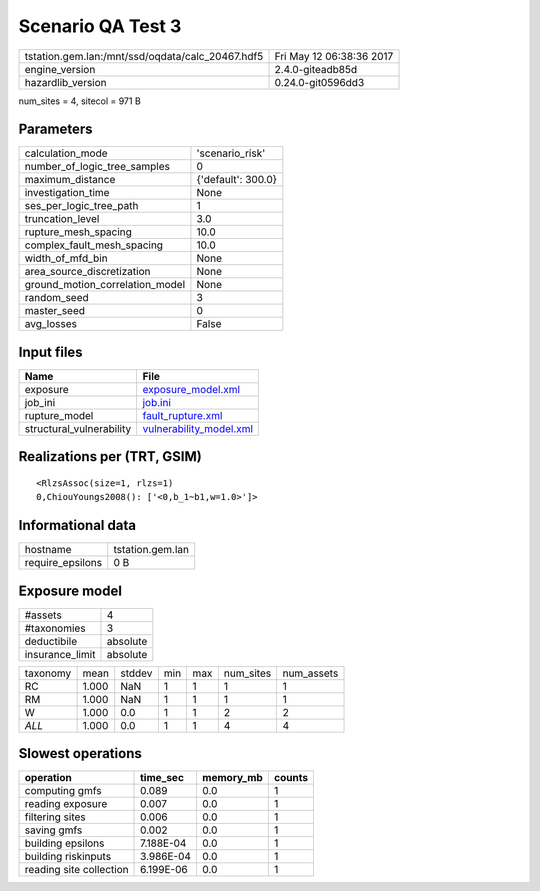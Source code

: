 Scenario QA Test 3
==================

================================================ ========================
tstation.gem.lan:/mnt/ssd/oqdata/calc_20467.hdf5 Fri May 12 06:38:36 2017
engine_version                                   2.4.0-giteadb85d        
hazardlib_version                                0.24.0-git0596dd3       
================================================ ========================

num_sites = 4, sitecol = 971 B

Parameters
----------
=============================== ==================
calculation_mode                'scenario_risk'   
number_of_logic_tree_samples    0                 
maximum_distance                {'default': 300.0}
investigation_time              None              
ses_per_logic_tree_path         1                 
truncation_level                3.0               
rupture_mesh_spacing            10.0              
complex_fault_mesh_spacing      10.0              
width_of_mfd_bin                None              
area_source_discretization      None              
ground_motion_correlation_model None              
random_seed                     3                 
master_seed                     0                 
avg_losses                      False             
=============================== ==================

Input files
-----------
======================== ====================================================
Name                     File                                                
======================== ====================================================
exposure                 `exposure_model.xml <exposure_model.xml>`_          
job_ini                  `job.ini <job.ini>`_                                
rupture_model            `fault_rupture.xml <fault_rupture.xml>`_            
structural_vulnerability `vulnerability_model.xml <vulnerability_model.xml>`_
======================== ====================================================

Realizations per (TRT, GSIM)
----------------------------

::

  <RlzsAssoc(size=1, rlzs=1)
  0,ChiouYoungs2008(): ['<0,b_1~b1,w=1.0>']>

Informational data
------------------
================ ================
hostname         tstation.gem.lan
require_epsilons 0 B             
================ ================

Exposure model
--------------
=============== ========
#assets         4       
#taxonomies     3       
deductibile     absolute
insurance_limit absolute
=============== ========

======== ===== ====== === === ========= ==========
taxonomy mean  stddev min max num_sites num_assets
RC       1.000 NaN    1   1   1         1         
RM       1.000 NaN    1   1   1         1         
W        1.000 0.0    1   1   2         2         
*ALL*    1.000 0.0    1   1   4         4         
======== ===== ====== === === ========= ==========

Slowest operations
------------------
======================= ========= ========= ======
operation               time_sec  memory_mb counts
======================= ========= ========= ======
computing gmfs          0.089     0.0       1     
reading exposure        0.007     0.0       1     
filtering sites         0.006     0.0       1     
saving gmfs             0.002     0.0       1     
building epsilons       7.188E-04 0.0       1     
building riskinputs     3.986E-04 0.0       1     
reading site collection 6.199E-06 0.0       1     
======================= ========= ========= ======